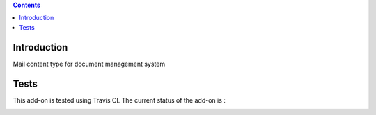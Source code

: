 .. contents::

Introduction
============

Mail content type for document management system

Tests
=====

This add-on is tested using Travis CI. The current status of the add-on is :

.. image:: https://secure.travis-ci.org/collective/collective.dms.mailcontent.png
    :target: http://travis-ci.org/collective/collective.dms.mailcontent
